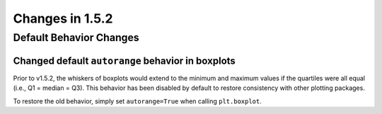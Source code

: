 Changes in 1.5.2
================


Default Behavior Changes
------------------------

Changed default ``autorange`` behavior in boxplots
~~~~~~~~~~~~~~~~~~~~~~~~~~~~~~~~~~~~~~~~~~~~~~~~~~

Prior to v1.5.2, the whiskers of boxplots would extend to the minimum
and maximum values if the quartiles were all equal (i.e., Q1 = median
= Q3). This behavior has been disabled by default to restore consistency
with other plotting packages.

To restore the old behavior, simply set ``autorange=True`` when
calling ``plt.boxplot``.
